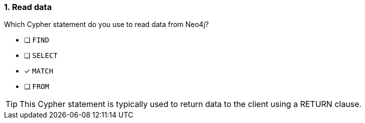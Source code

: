 [.question]
=== 1. Read data

Which Cypher statement do you use to read data from Neo4j?

* [ ] `FIND`
* [ ] `SELECT`
* [x] `MATCH`
* [ ] `FROM`

[TIP]
====
This Cypher statement is typically used to return data to the client using a RETURN clause.
====